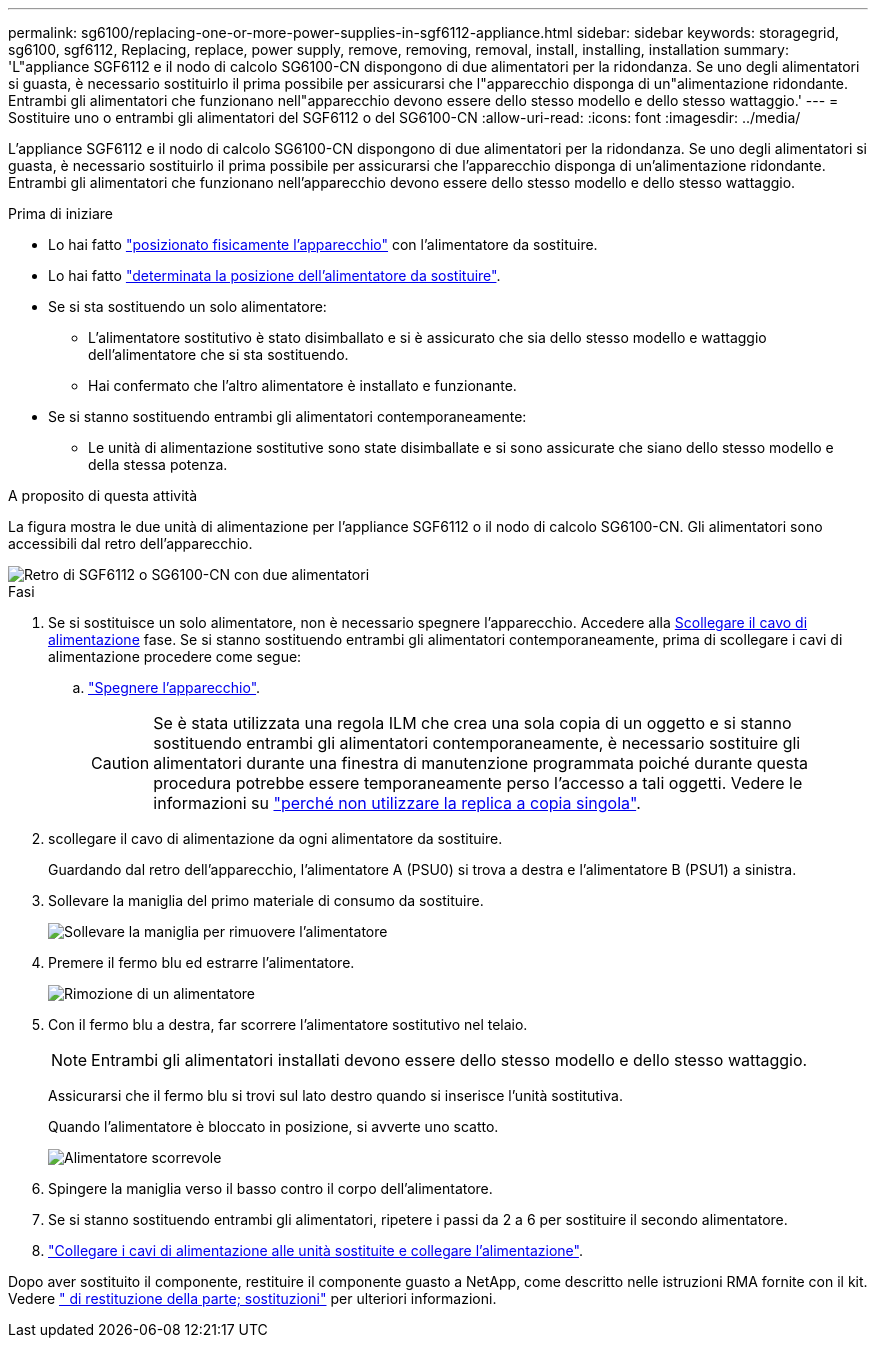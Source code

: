 ---
permalink: sg6100/replacing-one-or-more-power-supplies-in-sgf6112-appliance.html 
sidebar: sidebar 
keywords: storagegrid, sg6100, sgf6112, Replacing, replace, power supply, remove, removing, removal, install, installing, installation 
summary: 'L"appliance SGF6112 e il nodo di calcolo SG6100-CN dispongono di due alimentatori per la ridondanza. Se uno degli alimentatori si guasta, è necessario sostituirlo il prima possibile per assicurarsi che l"apparecchio disponga di un"alimentazione ridondante. Entrambi gli alimentatori che funzionano nell"apparecchio devono essere dello stesso modello e dello stesso wattaggio.' 
---
= Sostituire uno o entrambi gli alimentatori del SGF6112 o del SG6100-CN
:allow-uri-read: 
:icons: font
:imagesdir: ../media/


[role="lead"]
L'appliance SGF6112 e il nodo di calcolo SG6100-CN dispongono di due alimentatori per la ridondanza. Se uno degli alimentatori si guasta, è necessario sostituirlo il prima possibile per assicurarsi che l'apparecchio disponga di un'alimentazione ridondante. Entrambi gli alimentatori che funzionano nell'apparecchio devono essere dello stesso modello e dello stesso wattaggio.

.Prima di iniziare
* Lo hai fatto link:locating-sgf6112-in-data-center.html["posizionato fisicamente l'apparecchio"] con l'alimentatore da sostituire.
* Lo hai fatto link:verify-component-to-replace.html["determinata la posizione dell'alimentatore da sostituire"].
* Se si sta sostituendo un solo alimentatore:
+
** L'alimentatore sostitutivo è stato disimballato e si è assicurato che sia dello stesso modello e wattaggio dell'alimentatore che si sta sostituendo.
** Hai confermato che l'altro alimentatore è installato e funzionante.


* Se si stanno sostituendo entrambi gli alimentatori contemporaneamente:
+
** Le unità di alimentazione sostitutive sono state disimballate e si sono assicurate che siano dello stesso modello e della stessa potenza.




.A proposito di questa attività
La figura mostra le due unità di alimentazione per l'appliance SGF6112 o il nodo di calcolo SG6100-CN. Gli alimentatori sono accessibili dal retro dell'apparecchio.

image::../media/sgf6112_power_supplies.png[Retro di SGF6112 o SG6100-CN con due alimentatori]

.Fasi
. Se si sostituisce un solo alimentatore, non è necessario spegnere l'apparecchio. Accedere alla <<Unplug_the_power_cord,Scollegare il cavo di alimentazione>> fase. Se si stanno sostituendo entrambi gli alimentatori contemporaneamente, prima di scollegare i cavi di alimentazione procedere come segue:
+
.. link:power-sgf6112-off-on.html#shut-down-the-sgf6112-appliance["Spegnere l'apparecchio"].
+

CAUTION: Se è stata utilizzata una regola ILM che crea una sola copia di un oggetto e si stanno sostituendo entrambi gli alimentatori contemporaneamente, è necessario sostituire gli alimentatori durante una finestra di manutenzione programmata poiché durante questa procedura potrebbe essere temporaneamente perso l'accesso a tali oggetti. Vedere le informazioni su https://docs.netapp.com/us-en/storagegrid-118/ilm/why-you-should-not-use-single-copy-replication.html["perché non utilizzare la replica a copia singola"^].



. [[scollega_il_cavo_di_alimentazione, start=2]]scollegare il cavo di alimentazione da ogni alimentatore da sostituire.
+
Guardando dal retro dell'apparecchio, l'alimentatore A (PSU0) si trova a destra e l'alimentatore B (PSU1) a sinistra.

. Sollevare la maniglia del primo materiale di consumo da sostituire.
+
image::../media/sg6000_cn_lift_cam_handle_psu.gif[Sollevare la maniglia per rimuovere l'alimentatore]

. Premere il fermo blu ed estrarre l'alimentatore.
+
image::../media/sg6000_cn_remove_power_supply.gif[Rimozione di un alimentatore]

. Con il fermo blu a destra, far scorrere l'alimentatore sostitutivo nel telaio.
+

NOTE: Entrambi gli alimentatori installati devono essere dello stesso modello e dello stesso wattaggio.

+
Assicurarsi che il fermo blu si trovi sul lato destro quando si inserisce l'unità sostitutiva.

+
Quando l'alimentatore è bloccato in posizione, si avverte uno scatto.

+
image::../media/sg6000_cn_insert_power_supply.gif[Alimentatore scorrevole]

. Spingere la maniglia verso il basso contro il corpo dell'alimentatore.
. Se si stanno sostituendo entrambi gli alimentatori, ripetere i passi da 2 a 6 per sostituire il secondo alimentatore.
. link:../installconfig/connecting-power-cords-and-applying-power.html["Collegare i cavi di alimentazione alle unità sostituite e collegare l'alimentazione"].


Dopo aver sostituito il componente, restituire il componente guasto a NetApp, come descritto nelle istruzioni RMA fornite con il kit. Vedere https://mysupport.netapp.com/site/info/rma[" di restituzione della parte; sostituzioni"^] per ulteriori informazioni.
